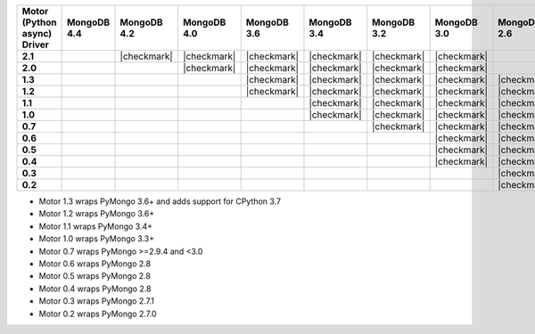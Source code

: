 
.. list-table::
   :header-rows: 1
   :stub-columns: 1
   :class: compatibility

   * - Motor (Python async) Driver
     - MongoDB 4.4
     - MongoDB 4.2
     - MongoDB 4.0
     - MongoDB 3.6
     - MongoDB 3.4
     - MongoDB 3.2
     - MongoDB 3.0
     - MongoDB 2.6

   * - 2.1
     -
     - |checkmark|
     - |checkmark|
     - |checkmark|
     - |checkmark|
     - |checkmark|
     - |checkmark|
     -

   * - 2.0
     -
     -
     - |checkmark|
     - |checkmark|
     - |checkmark|
     - |checkmark|
     - |checkmark|
     -

   * - 1.3
     -
     -
     -
     - |checkmark|
     - |checkmark|
     - |checkmark|
     - |checkmark|
     - |checkmark|

   * - 1.2
     -
     -
     -
     - |checkmark|
     - |checkmark|
     - |checkmark|
     - |checkmark|
     - |checkmark|

   * - 1.1
     -
     -
     -
     -
     - |checkmark|
     - |checkmark|
     - |checkmark|
     - |checkmark|

   * - 1.0
     -
     -
     -
     -
     - |checkmark|
     - |checkmark|
     - |checkmark|
     - |checkmark|

   * - 0.7
     -
     -
     -
     -
     -
     - |checkmark|
     - |checkmark|
     - |checkmark|

   * - 0.6
     -
     -
     -
     -
     -
     -
     - |checkmark|
     - |checkmark|

   * - 0.5
     -
     -
     -
     -
     -
     -
     - |checkmark|
     - |checkmark|

   * - 0.4
     -
     -
     -
     -
     -
     -
     - |checkmark|
     - |checkmark|

   * - 0.3
     -
     -
     -
     -
     -
     -
     -
     - |checkmark|

   * - 0.2
     -
     -
     -
     -
     -
     -
     -
     - |checkmark|

- Motor 1.3 wraps PyMongo 3.6+ and adds support for CPython 3.7
- Motor 1.2 wraps PyMongo 3.6+
- Motor 1.1 wraps PyMongo 3.4+
- Motor 1.0 wraps PyMongo 3.3+
- Motor 0.7 wraps PyMongo >=2.9.4 and <3.0
- Motor 0.6 wraps PyMongo 2.8
- Motor 0.5 wraps PyMongo 2.8
- Motor 0.4 wraps PyMongo 2.8
- Motor 0.3 wraps PyMongo 2.7.1
- Motor 0.2 wraps PyMongo 2.7.0
